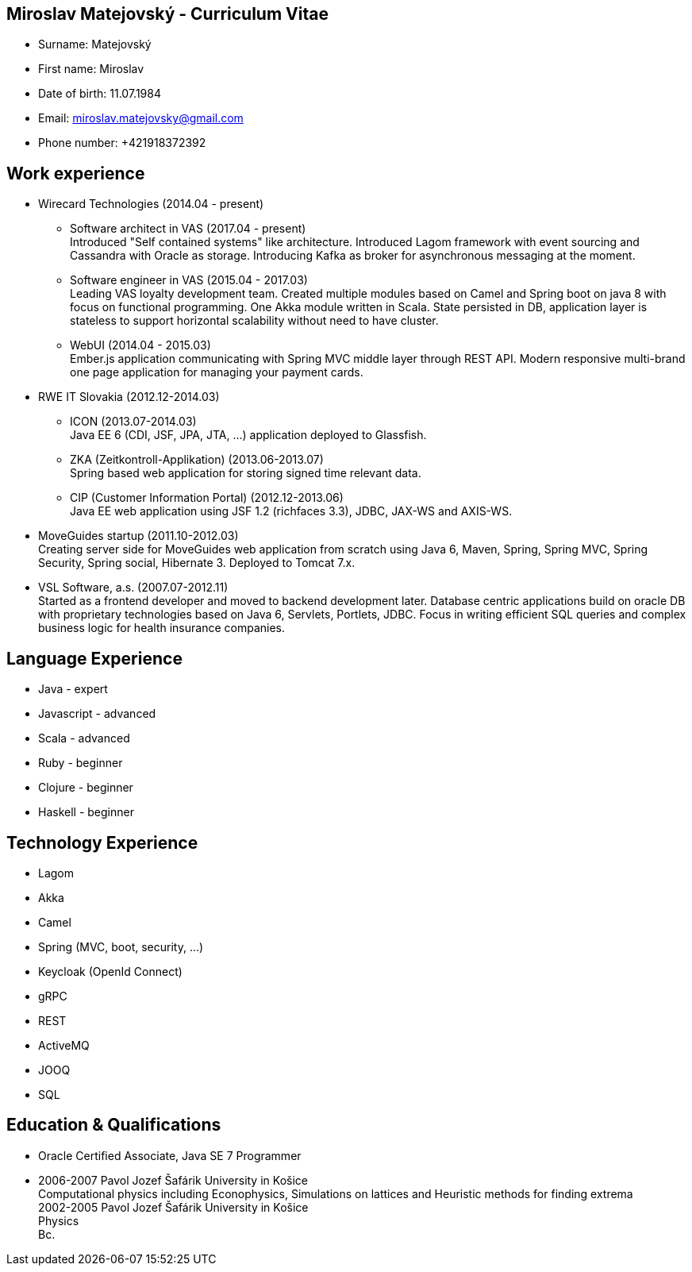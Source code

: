 :doctype: article

== Miroslav Matejovský - Curriculum Vitae

* Surname: Matejovský
* First name: Miroslav
* Date of birth: 11.07.1984
* Email: miroslav.matejovsky@gmail.com
* Phone number: +421918372392

== Work experience

* Wirecard Technologies (2014.04 - present)

  ** Software architect in VAS (2017.04 - present) +
  Introduced "Self contained systems" like architecture.
  Introduced Lagom framework with event sourcing and Cassandra with Oracle as storage.
  Introducing Kafka as broker for asynchronous messaging at the moment.

  ** Software engineer in VAS (2015.04 - 2017.03) +
  Leading VAS loyalty development team.
  Created multiple modules based on Camel and Spring boot on java 8 with focus on functional programming.
  One Akka module written in Scala.
  State persisted in DB, application layer is stateless to support horizontal scalability without need to have cluster.

  ** WebUI (2014.04 - 2015.03) +
  Ember.js application communicating with Spring MVC middle layer through REST API.
  Modern responsive multi-brand one page application for managing your payment cards.

* RWE IT Slovakia (2012.12-2014.03)

  ** ICON (2013.07-2014.03) +
  Java EE 6 (CDI, JSF, JPA, JTA, ...) application deployed to Glassfish.

  ** ZKA (Zeitkontroll-Applikation) (2013.06-2013.07) +
  Spring based web application for storing signed time relevant data.

  ** CIP (Customer Information Portal) (2012.12-2013.06) +
  Java EE web application using JSF 1.2 (richfaces 3.3), JDBC, JAX-WS and AXIS-WS.

* MoveGuides startup (2011.10-2012.03) +
  Creating server side for MoveGuides web application from scratch using Java 6, Maven, Spring, Spring MVC,
  Spring Security, Spring social, Hibernate 3. Deployed to Tomcat 7.x.

* VSL Software, a.s. (2007.07-2012.11) +
  Started as a frontend developer and moved to backend development later. Database centric applications build
  on oracle DB with proprietary technologies based on Java 6, Servlets, Portlets, JDBC. Focus in writing
  efficient SQL queries and complex business logic for health insurance companies.

== Language Experience

* Java - expert
* Javascript - advanced
* Scala - advanced
* Ruby - beginner
* Clojure - beginner
* Haskell - beginner

== Technology Experience

* Lagom
* Akka
* Camel
* Spring (MVC, boot, security, ...)
* Keycloak (OpenId Connect)
* gRPC
* REST
* ActiveMQ
* JOOQ
* SQL

== Education & Qualifications

* Oracle Certified Associate, Java SE 7 Programmer
* 2006-2007 Pavol Jozef Šafárik University in Košice +
  Computational physics including Econophysics, Simulations on lattices and Heuristic methods for finding extrema +
  2002-2005 Pavol Jozef Šafárik University in Košice +
  Physics +
  Bc.
